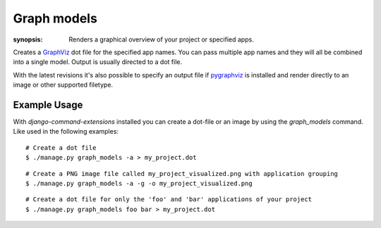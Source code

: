 Graph models
============

:synopsis: Renders a graphical overview of your project or specified apps.

Creates a GraphViz_ dot file for the specified app names.  You can pass
multiple app names and they will all be combined into a single model.  Output
is usually directed to a dot file.

With the latest revisions it's also possible to specify an output file if
pygraphviz_ is installed and render directly to an image or other supported
filetype.


Example Usage
-------------

With *django-command-extensions* installed you can create a dot-file or an
image by using the *graph_models* command. Like used in the following examples::

  # Create a dot file
  $ ./manage.py graph_models -a > my_project.dot

::

  # Create a PNG image file called my_project_visualized.png with application grouping
  $ ./manage.py graph_models -a -g -o my_project_visualized.png

::

  # Create a dot file for only the 'foo' and 'bar' applications of your project
  $ ./manage.py graph_models foo bar > my_project.dot


.. _GraphViz: http://www.graphviz.org/
.. _pygraphviz: https://networkx.lanl.gov/wiki/pygraphviz
